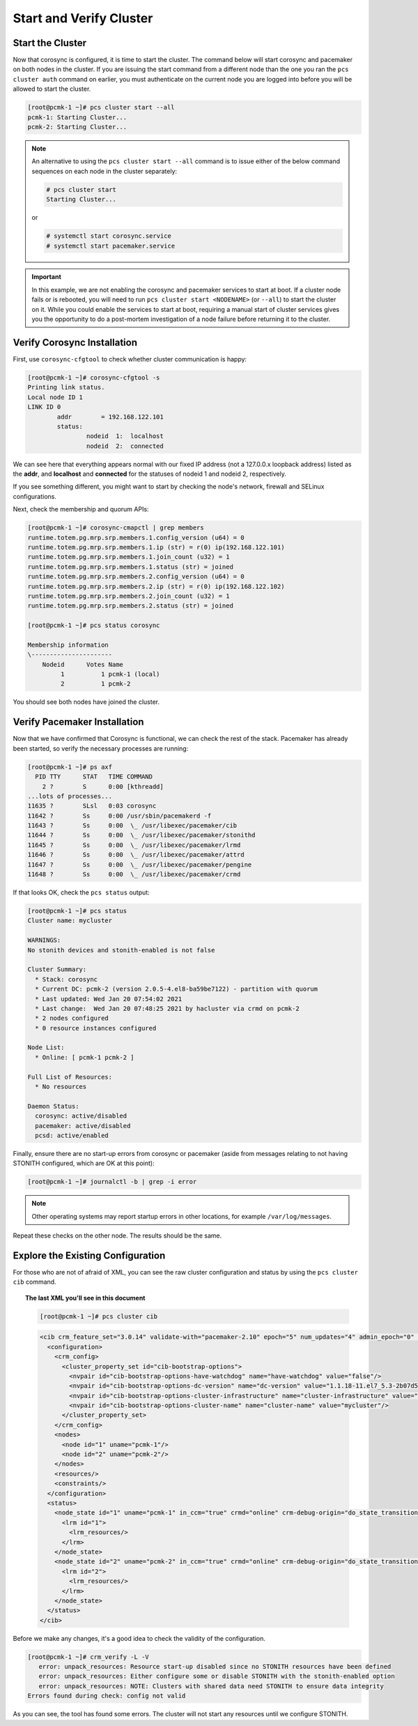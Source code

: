 Start and Verify Cluster
------------------------

Start the Cluster
#################

Now that corosync is configured, it is time to start the cluster.
The command below will start corosync and pacemaker on both nodes
in the cluster.  If you are issuing the start command from a different
node than the one you ran the ``pcs cluster auth`` command on earlier, you
must authenticate on the current node you are logged into before you will
be allowed to start the cluster.

.. code-block:: none

    [root@pcmk-1 ~]# pcs cluster start --all
    pcmk-1: Starting Cluster...
    pcmk-2: Starting Cluster...

.. NOTE::

    An alternative to using the ``pcs cluster start --all`` command
    is to issue either of the below command sequences on each node in the
    cluster separately:

    .. code-block:: none

        # pcs cluster start
        Starting Cluster...

    or

    .. code-block:: none

        # systemctl start corosync.service
        # systemctl start pacemaker.service

.. IMPORTANT::

    In this example, we are not enabling the corosync and pacemaker services
    to start at boot. If a cluster node fails or is rebooted, you will need to run
    ``pcs cluster start <NODENAME>`` (or ``--all``) to start the cluster on it.
    While you could enable the services to start at boot, requiring a manual start
    of cluster services gives you the opportunity to do a post-mortem investigation
    of a node failure before returning it to the cluster.

Verify Corosync Installation
############################

First, use ``corosync-cfgtool`` to check whether cluster communication is happy:

.. code-block:: none

    [root@pcmk-1 ~]# corosync-cfgtool -s
    Printing link status.
    Local node ID 1
    LINK ID 0
	    addr	= 192.168.122.101
	    status:
		    nodeid  1:	localhost
		    nodeid  2:	connected

We can see here that everything appears normal with our fixed IP
address (not a 127.0.0.x loopback address) listed as the **addr**, and **localhost** and **connected** for the statuses of nodeid 1 and nodeid 2, respectively.

If you see something different, you might want to start by checking
the node's network, firewall and SELinux configurations.

Next, check the membership and quorum APIs:

.. code-block:: none

    [root@pcmk-1 ~]# corosync-cmapctl | grep members 
    runtime.totem.pg.mrp.srp.members.1.config_version (u64) = 0
    runtime.totem.pg.mrp.srp.members.1.ip (str) = r(0) ip(192.168.122.101) 
    runtime.totem.pg.mrp.srp.members.1.join_count (u32) = 1
    runtime.totem.pg.mrp.srp.members.1.status (str) = joined
    runtime.totem.pg.mrp.srp.members.2.config_version (u64) = 0
    runtime.totem.pg.mrp.srp.members.2.ip (str) = r(0) ip(192.168.122.102) 
    runtime.totem.pg.mrp.srp.members.2.join_count (u32) = 1
    runtime.totem.pg.mrp.srp.members.2.status (str) = joined

    [root@pcmk-1 ~]# pcs status corosync 

    Membership information
    \----------------------
        Nodeid      Votes Name
             1          1 pcmk-1 (local)
             2          1 pcmk-2

You should see both nodes have joined the cluster.

Verify Pacemaker Installation
#############################

Now that we have confirmed that Corosync is functional, we can check
the rest of the stack. Pacemaker has already been started, so verify
the necessary processes are running:

.. code-block:: none

    [root@pcmk-1 ~]# ps axf
      PID TTY      STAT   TIME COMMAND
        2 ?        S      0:00 [kthreadd]
    ...lots of processes...
    11635 ?        SLsl   0:03 corosync
    11642 ?        Ss     0:00 /usr/sbin/pacemakerd -f
    11643 ?        Ss     0:00  \_ /usr/libexec/pacemaker/cib
    11644 ?        Ss     0:00  \_ /usr/libexec/pacemaker/stonithd
    11645 ?        Ss     0:00  \_ /usr/libexec/pacemaker/lrmd
    11646 ?        Ss     0:00  \_ /usr/libexec/pacemaker/attrd
    11647 ?        Ss     0:00  \_ /usr/libexec/pacemaker/pengine
    11648 ?        Ss     0:00  \_ /usr/libexec/pacemaker/crmd

If that looks OK, check the ``pcs status`` output:

.. code-block:: none

    [root@pcmk-1 ~]# pcs status
    Cluster name: mycluster
    
    WARNINGS:
    No stonith devices and stonith-enabled is not false
    
    Cluster Summary:
      * Stack: corosync
      * Current DC: pcmk-2 (version 2.0.5-4.el8-ba59be7122) - partition with quorum
      * Last updated: Wed Jan 20 07:54:02 2021
      * Last change:  Wed Jan 20 07:48:25 2021 by hacluster via crmd on pcmk-2
      * 2 nodes configured
      * 0 resource instances configured
    
    Node List:
      * Online: [ pcmk-1 pcmk-2 ]
    
    Full List of Resources:
      * No resources

    Daemon Status:
      corosync: active/disabled
      pacemaker: active/disabled
      pcsd: active/enabled

Finally, ensure there are no start-up errors from corosync or pacemaker (aside
from messages relating to not having STONITH configured, which are OK at this
point):

.. code-block:: none

    [root@pcmk-1 ~]# journalctl -b | grep -i error

.. NOTE::

    Other operating systems may report startup errors in other locations,
    for example ``/var/log/messages``.

Repeat these checks on the other node. The results should be the same.

Explore the Existing Configuration
##################################

For those who are not of afraid of XML, you can see the raw cluster
configuration and status by using the ``pcs cluster cib`` command.

.. topic:: The last XML you'll see in this document

    .. code-block:: none

        [root@pcmk-1 ~]# pcs cluster cib

    .. code-block:: xml

        <cib crm_feature_set="3.0.14" validate-with="pacemaker-2.10" epoch="5" num_updates="4" admin_epoch="0" cib-last-written="Mon Sep 10 16:30:53 2018" update-origin="pcmk-2" update-client="crmd" update-user="hacluster" have-quorum="1" dc-uuid="2">
          <configuration>
            <crm_config>
              <cluster_property_set id="cib-bootstrap-options">
                <nvpair id="cib-bootstrap-options-have-watchdog" name="have-watchdog" value="false"/>
                <nvpair id="cib-bootstrap-options-dc-version" name="dc-version" value="1.1.18-11.el7_5.3-2b07d5c5a9"/>
                <nvpair id="cib-bootstrap-options-cluster-infrastructure" name="cluster-infrastructure" value="corosync"/>
                <nvpair id="cib-bootstrap-options-cluster-name" name="cluster-name" value="mycluster"/>
              </cluster_property_set>
            </crm_config>
            <nodes>
              <node id="1" uname="pcmk-1"/>
              <node id="2" uname="pcmk-2"/>
            </nodes>
            <resources/>
            <constraints/>
          </configuration>
          <status>
            <node_state id="1" uname="pcmk-1" in_ccm="true" crmd="online" crm-debug-origin="do_state_transition" join="member" expected="member">
              <lrm id="1">
                <lrm_resources/>
              </lrm>
            </node_state>
            <node_state id="2" uname="pcmk-2" in_ccm="true" crmd="online" crm-debug-origin="do_state_transition" join="member" expected="member">
              <lrm id="2">
                <lrm_resources/>
              </lrm>
            </node_state>
          </status>
        </cib>

Before we make any changes, it's a good idea to check the validity of
the configuration.

.. code-block:: none

    [root@pcmk-1 ~]# crm_verify -L -V
       error: unpack_resources: Resource start-up disabled since no STONITH resources have been defined
       error: unpack_resources: Either configure some or disable STONITH with the stonith-enabled option
       error: unpack_resources: NOTE: Clusters with shared data need STONITH to ensure data integrity
    Errors found during check: config not valid

As you can see, the tool has found some errors. The cluster will not start any
resources until we configure STONITH.
